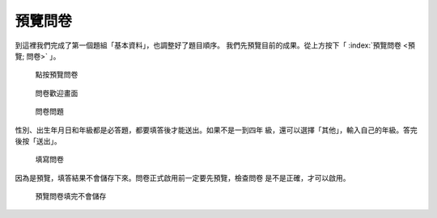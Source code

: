 預覽問卷
########

到這裡我們完成了第一個題組「基本資料」，也調整好了題目順序。
我們先預覽目前的成果。從上方按下「 :index:`預覽問卷 <預覽; 問卷>` 」。

.. figure:: images/03-02-07-preview-01.png
    :alt: 點按預覽問卷
    :scale: 48%

    點按預覽問卷

.. figure:: images/03-02-07-preview-02.png
    :alt: 問卷歡迎畫面
    :scale: 48%

    問卷歡迎畫面

.. figure:: images/03-02-07-preview-03.png
    :alt: 問卷問題
    :scale: 48%

    問卷問題

性別、出生年月日和年級都是必答題，都要填答後才能送出。如果不是一到四年
級，還可以選擇「其他」，輸入自己的年級。答完後按「送出」。

.. figure:: images/03-02-07-preview-04.png
    :alt: 填寫問卷
    :scale: 48%

    填寫問卷

因為是預覽，填答結果不會儲存下來。問卷正式啟用前一定要先預覽，檢查問卷
是不是正確，才可以啟用。

.. figure:: images/03-02-07-preview-05.png
    :alt: 預覽問卷填完不會儲存
    :scale: 48%

    預覽問卷填完不會儲存
